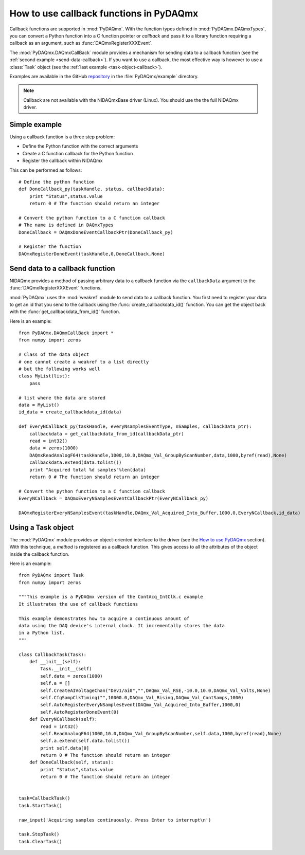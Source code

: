 .. index:: callback
.. _callback:

========================================
How to use callback functions in PyDAQmx
========================================

Callback functions are supported in :mod:`PyDAQmx`. With the function types
defined in :mod:`PyDAQmx.DAQmxTypes`, you can convert a Python function into a
C function pointer or *callback* and pass it to a library function requiring a
callback as an argument, such as :func:`DAQmxRegisterXXXEvent`.

The :mod:`PyDAQmx.DAQmxCallBack` module provides a mechanism for sending data
to a callback function (see the :ref:`second example <send-data-callback>`). If
you want to use a callback, the most effective way is however to use a
:class:`Task` object (see the :ref:`last example <task-object-callback>`).

Examples are available in the GitHub `repository
<https://github.com/clade/PyDAQmx>`_ in the :file:`PyDAQmx/example` directory.

.. note::
    
    Callback are not available with the NIDAQmxBase driver (Linux). You should use the the full NIDAQmx driver.

Simple example
--------------

Using a callback function is a three step problem:

* Define the Python function with the correct arguments
* Create a C function callback for the Python function
* Register the callback within NIDAQmx

This can be performed as follows::

    # Define the python function
    def DoneCallback_py(taskHandle, status, callbackData):
        print "Status",status.value
        return 0 # The function should return an integer

    # Convert the python function to a C function callback
    # The name is defined in DAQmxTypes
    DoneCallback = DAQmxDoneEventCallbackPtr(DoneCallback_py)

    # Register the function
    DAQmxRegisterDoneEvent(taskHandle,0,DoneCallback,None)

.. _send-data-callback:

Send data to a callback function
--------------------------------

NIDAQmx provides a method of passing arbitrary data to a callback function via
the ``callbackData`` argument to the :func:`DAQmxRegisterXXXEvent` functions.

:mod:`PyDAQmx` uses the :mod:`weakref` module to send data to a callback
function. You first need to register your data to get an id that you send to
the callback using the :func:`create_callbackdata_id()` function. You can get
the object back with the :func:`get_callbackdata_from_id()` function.

Here is an example::

    from PyDAQmx.DAQmxCallBack import *
    from numpy import zeros

    # Class of the data object
    # one cannot create a weakref to a list directly
    # but the following works well
    class MyList(list):
        pass

    # list where the data are stored
    data = MyList()
    id_data = create_callbackdata_id(data)

    def EveryNCallback_py(taskHandle, everyNsamplesEventType, nSamples, callbackData_ptr):
        callbackdata = get_callbackdata_from_id(callbackData_ptr)
        read = int32()
        data = zeros(1000)
        DAQmxReadAnalogF64(taskHandle,1000,10.0,DAQmx_Val_GroupByScanNumber,data,1000,byref(read),None)
        callbackdata.extend(data.tolist())
        print "Acquired total %d samples"%len(data)
        return 0 # The function should return an integer

    # Convert the python function to a C function callback
    EveryNCallback = DAQmxEveryNSamplesEventCallbackPtr(EveryNCallback_py)

    DAQmxRegisterEveryNSamplesEvent(taskHandle,DAQmx_Val_Acquired_Into_Buffer,1000,0,EveryNCallback,id_data)

.. _task-object-callback:

Using a Task object
-------------------

The :mod:`PyDAQmx` module provides an object-oriented interface to the driver
(see the `How to use PyDAQmx <usage>`_ section). With this technique, a
*method* is registered as a callback function. This gives access to all the
attributes of the object inside the callback function.

Here is an example::

    from PyDAQmx import Task
    from numpy import zeros

    """This example is a PyDAQmx version of the ContAcq_IntClk.c example
    It illustrates the use of callback functions

    This example demonstrates how to acquire a continuous amount of
    data using the DAQ device's internal clock. It incrementally stores the data
    in a Python list.
    """

    class CallbackTask(Task):
        def __init__(self):
            Task.__init__(self)
            self.data = zeros(1000)
            self.a = []
            self.CreateAIVoltageChan("Dev1/ai0","",DAQmx_Val_RSE,-10.0,10.0,DAQmx_Val_Volts,None)
            self.CfgSampClkTiming("",10000.0,DAQmx_Val_Rising,DAQmx_Val_ContSamps,1000)
            self.AutoRegisterEveryNSamplesEvent(DAQmx_Val_Acquired_Into_Buffer,1000,0)
            self.AutoRegisterDoneEvent(0)
        def EveryNCallback(self):
            read = int32()
            self.ReadAnalogF64(1000,10.0,DAQmx_Val_GroupByScanNumber,self.data,1000,byref(read),None)
            self.a.extend(self.data.tolist())
            print self.data[0]
            return 0 # The function should return an integer
        def DoneCallback(self, status):
            print "Status",status.value
            return 0 # The function should return an integer


    task=CallbackTask()
    task.StartTask()

    raw_input('Acquiring samples continuously. Press Enter to interrupt\n')

    task.StopTask()
    task.ClearTask()


